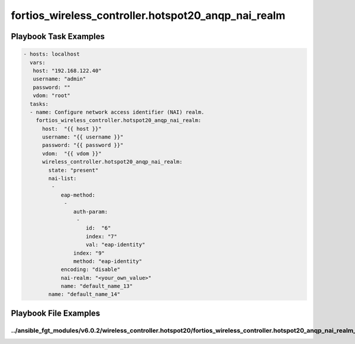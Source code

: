 ====================================================
fortios_wireless_controller.hotspot20_anqp_nai_realm
====================================================


Playbook Task Examples
----------------------

.. code-block:: yaml

    - hosts: localhost
      vars:
       host: "192.168.122.40"
       username: "admin"
       password: ""
       vdom: "root"
      tasks:
      - name: Configure network access identifier (NAI) realm.
        fortios_wireless_controller.hotspot20_anqp_nai_realm:
          host:  "{{ host }}"
          username: "{{ username }}"
          password: "{{ password }}"
          vdom:  "{{ vdom }}"
          wireless_controller.hotspot20_anqp_nai_realm:
            state: "present"
            nai-list:
             -
                eap-method:
                 -
                    auth-param:
                     -
                        id:  "6"
                        index: "7"
                        val: "eap-identity"
                    index: "9"
                    method: "eap-identity"
                encoding: "disable"
                nai-realm: "<your_own_value>"
                name: "default_name_13"
            name: "default_name_14"



Playbook File Examples
----------------------


../ansible_fgt_modules/v6.0.2/wireless_controller.hotspot20/fortios_wireless_controller.hotspot20_anqp_nai_realm_example.yml
++++++++++++++++++++++++++++++++++++++++++++++++++++++++++++++++++++++++++++++++++++++++++++++++++++++++++++++++++++++++++++

.. code-block:: yaml
            - hosts: localhost
      vars:
       host: "192.168.122.40"
       username: "admin"
       password: ""
       vdom: "root"
      tasks:
      - name: Configure network access identifier (NAI) realm.
        fortios_wireless_controller.hotspot20_anqp_nai_realm:
          host:  "{{ host }}"
          username: "{{ username }}"
          password: "{{ password }}"
          vdom:  "{{ vdom }}"
          wireless_controller.hotspot20_anqp_nai_realm:
            state: "present"
            nai-list:
             -
                eap-method:
                 -
                    auth-param:
                     -
                        id:  "6"
                        index: "7"
                        val: "eap-identity"
                    index: "9"
                    method: "eap-identity"
                encoding: "disable"
                nai-realm: "<your_own_value>"
                name: "default_name_13"
            name: "default_name_14"





